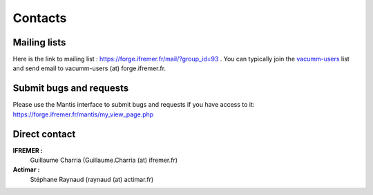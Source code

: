 .. _contact:

Contacts
********

.. _contact.ml:

Mailing lists
-------------

Here is the link to mailing list : https://forge.ifremer.fr/mail/?group_id=93 .
You can typically join the `vacumm-users <https://forge.ifremer.fr/mailman/listinfo/vacumm-users>`_ list
and send email to  vacumm-users (at) forge.ifremer.fr.


.. _contact.bugs:

Submit bugs and requests
------------------------

Please use the Mantis interface to submit bugs and requests if you have access to it:
https://forge.ifremer.fr/mantis/my_view_page.php


.. _contact.direct:

Direct contact
--------------

**IFREMER :**
        Guillaume Charria (Guillaume.Charria (at) ifremer.fr)
**Actimar :**
        Stéphane Raynaud (raynaud (at) actimar.fr)


